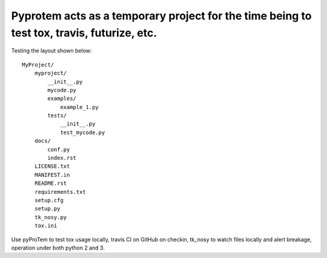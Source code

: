 Pyprotem acts as a temporary project for the time being to test tox, travis, futurize, etc.
===========================================================================================

.. image:: https://travis-ci.org/sonofeft/PyProTem.svg?branch=master
    :target: https://travis-ci.org/sonofeft/PyProTem

Testing the layout shown below::

    MyProject/
        myproject/
            __init__.py
            mycode.py
            examples/
                example_1.py
            tests/
                __init__.py
                test_mycode.py
        docs/
            conf.py
            index.rst
        LICENSE.txt
        MANIFEST.in
        README.rst
        requirements.txt
        setup.cfg
        setup.py
        tk_nosy.py
        tox.ini

Use pyProTem to test tox usage locally, travis CI on GitHub on checkin, tk_nosy to watch files locally and alert breakage, operation under both python 2 and 3.
